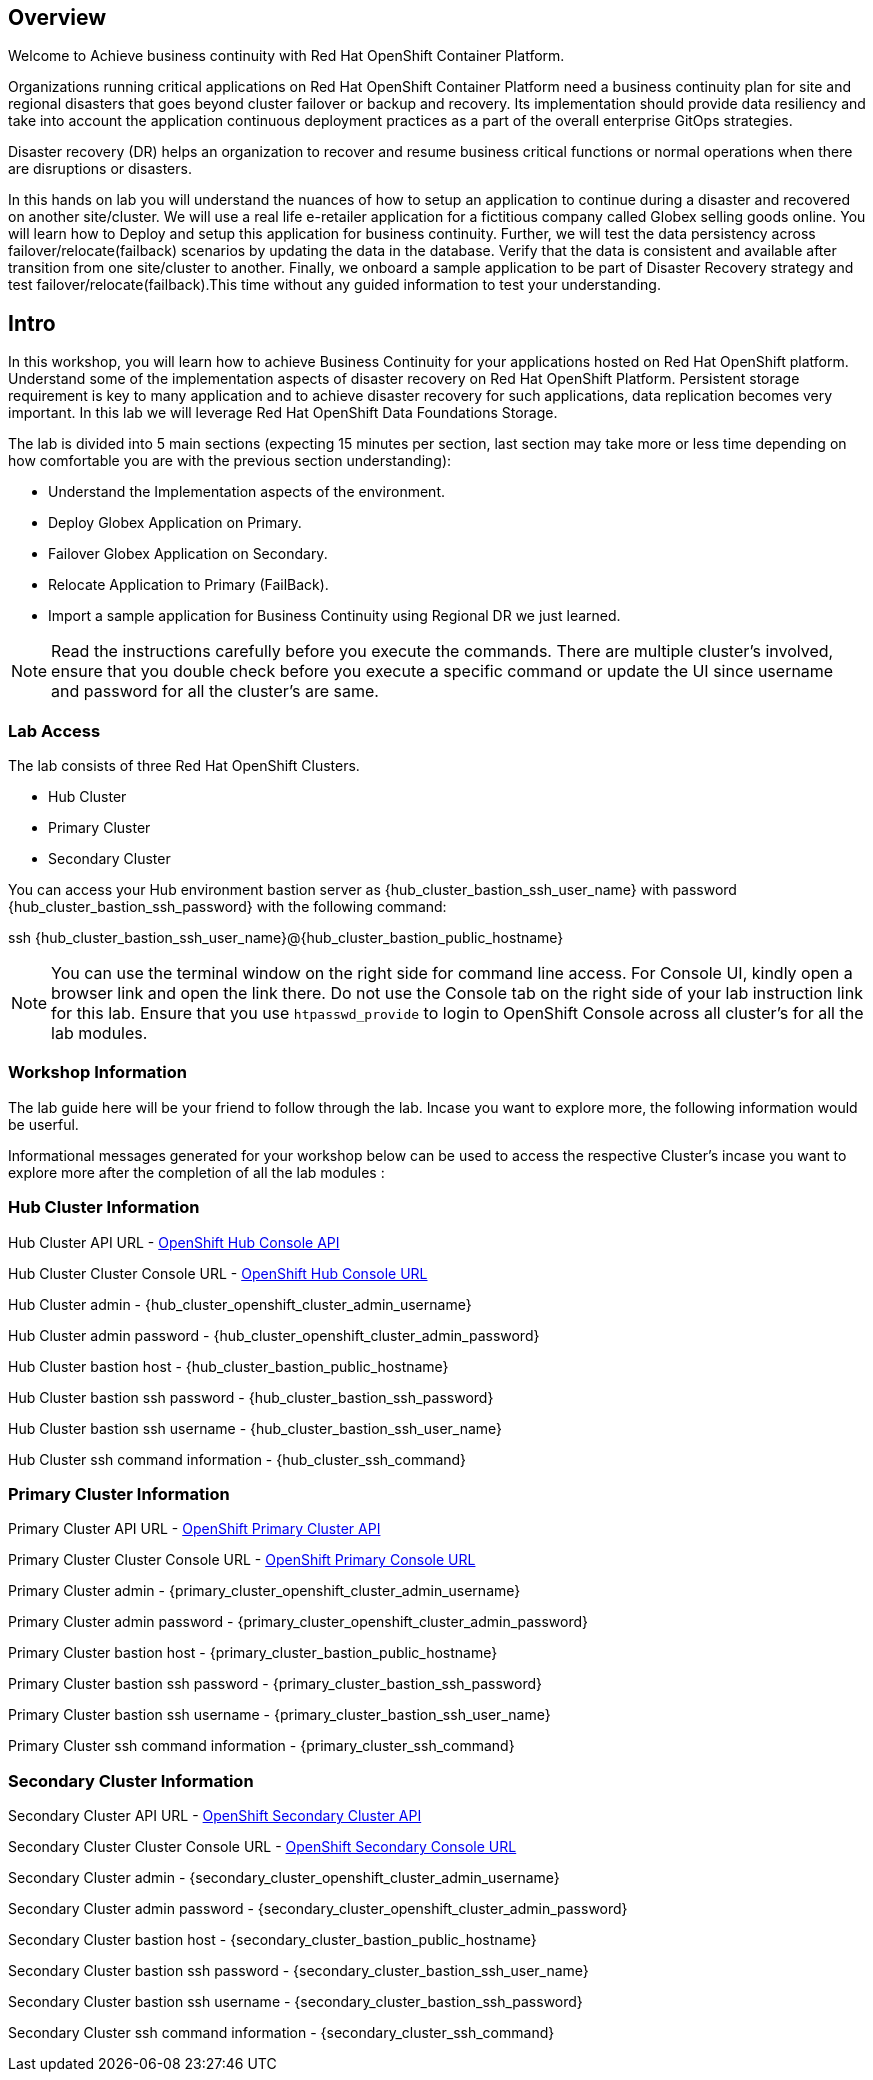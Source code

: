 :hub_openshift_api_server_url: {hub_cluster_openshift_api_server_url} 
:hub_openshift_cluster_console_url: {hub_cluster_openshift_cluster_console_url} 
:hub_openshift_cluster_admin_username: {hub_cluster_openshift_cluster_admin_username} 
:hub_openshift_cluster_admin_password: {hub_cluster_openshift_cluster_admin_password} 
:hub_gitea_console_url: {hub_cluster_gitea_console_url} 
:hub_gitea_admin_username: {hub_cluster_gitea_admin_username} 
:hub_gitea_admin_password: {hub_cluster_gitea_admin_password} 
:hub_bastion_public_hostname: {hub_cluster_bastion_public_hostname} 
:hub_bastion_ssh_password: {hub_cluster_bastion_ssh_password} 
:hub_bastion_ssh_user_name: {hub_cluster_bastion_ssh_user_name} 
:hub_ssh_command: {hub_cluster_ssh_command} 

:primary_openshift_api_server_url: {primary_cluster_openshift_api_server_url} 
:primary_openshift_cluster_console_url: {primary_cluster_openshift_cluster_console_url} 
:primary_openshift_cluster_admin_username: {primary_cluster_openshift_cluster_admin_username} 
:primary_openshift_cluster_admin_password: {primary_cluster_openshift_cluster_admin_password} 
:primary_bastion_public_hostname: {primary_cluster_bastion_public_hostname} 
:primary_bastion_ssh_password: {primary_cluster_bastion_ssh_password} 
:primary_bastion_ssh_user_name: {primary_cluster_bastion_ssh_user_name} 
:primary_ssh_command: {primary_cluster_ssh_command} 

:secondary_openshift_api_server_url: {secondary_cluster_openshift_api_server_url} 
:secondary_openshift_cluster_console_url: {secondary_cluster_openshift_cluster_console_url} 
:secondary_openshift_cluster_admin_username: {secondary_cluster_openshift_cluster_admin_username} 
:secondary_openshift_cluster_admin_password: {secondary_cluster_openshift_cluster_admin_password} 
:secondary_bastion_public_hostname: {secondary_cluster_bastion_public_hostname} 
:secondary_bastion_ssh_user_name: {secondary_cluster_bastion_ssh_user_name} 
:secondary_bastion_ssh_password: {secondary_cluster_bastion_ssh_password} 
:secondary_ssh_command: {secondary_cluster_ssh_command} 

== Overview
Welcome to Achieve business continuity with Red Hat OpenShift Container Platform.

Organizations running critical applications on Red Hat OpenShift Container Platform need a business continuity plan for site and regional disasters that goes beyond cluster failover or backup and recovery. Its implementation should provide data resiliency and take into account the application continuous deployment practices as a part of the overall enterprise GitOps strategies.

Disaster recovery (DR) helps an organization to recover and resume business critical functions or normal operations when there are disruptions or disasters.

In this hands on lab you will understand the nuances of how to setup an application to continue during a disaster and recovered on another site/cluster. We will use a real life e-retailer application for a fictitious company called Globex selling goods online. You will learn how to Deploy and setup this application for business continuity.
Further, we will test the data persistency across failover/relocate(failback) scenarios by updating the data in the database. Verify that the data is consistent and available after transition from one site/cluster to another.
Finally, we onboard a sample application to be part of Disaster Recovery strategy and test failover/relocate(failback).This time without any guided information to test your understanding.

== Intro

In this workshop, you will learn how to achieve Business Continuity for your applications hosted on Red Hat OpenShift platform. Understand some of the implementation aspects of disaster recovery on Red Hat OpenShift Platform. Persistent storage requirement is key to many application and to achieve disaster recovery for such applications, data replication becomes very important. In this lab we will leverage Red Hat OpenShift Data Foundations Storage.

The lab is divided into 5 main sections (expecting 15 minutes per section, last section may take more or less time depending on how comfortable you are with the previous section understanding):

* Understand the Implementation aspects of the environment.
* Deploy Globex Application on Primary.
* Failover Globex Application on Secondary.
* Relocate Application to Primary (FailBack).
* Import a sample application for Business Continuity using Regional DR we just learned.

[NOTE]
Read the instructions carefully before you execute the commands. There are multiple cluster's involved, ensure that you double check before you execute a specific command or update the UI since username and password for all the cluster's are same.

=== Lab Access

The lab consists of three Red Hat OpenShift Clusters.

* Hub Cluster
* Primary Cluster
* Secondary Cluster

You can access your Hub environment bastion server as {hub_bastion_ssh_user_name} with password {hub_bastion_ssh_password} with the following command:

ssh {hub_bastion_ssh_user_name}@{hub_bastion_public_hostname}

[NOTE]
You can use the terminal window on the right side for command line access. For Console UI, kindly open a browser link and open the link there. Do not use the Console tab on the right side of your lab instruction link for this lab. Ensure that you use `htpasswd_provide` to login to OpenShift Console across all cluster's for all the lab modules.

=== Workshop Information
The lab guide here will be your friend to follow through the lab.
Incase you want to explore more, the following information would be userful.

Informational messages generated for your workshop below can be used to access the respective Cluster's incase you want to explore more after the completion of all the lab modules :

=== Hub Cluster Information
Hub Cluster API URL - link:{hub_openshift_api_server_url}[OpenShift Hub Console API]

Hub Cluster Cluster Console URL - link:{hub_openshift_cluster_console_url}[OpenShift Hub Console URL]

Hub Cluster admin - {hub_openshift_cluster_admin_username}

Hub Cluster admin password - {hub_openshift_cluster_admin_password}

Hub Cluster bastion host - {hub_bastion_public_hostname}

Hub Cluster bastion ssh password - {hub_bastion_ssh_password}

Hub Cluster bastion ssh username - {hub_bastion_ssh_user_name}

Hub Cluster ssh command information - {hub_ssh_command}

=== Primary Cluster Information
Primary Cluster API URL - link:{primary_openshift_api_server_url}[OpenShift Primary Cluster API]

Primary Cluster Cluster Console URL - link:{primary_openshift_cluster_console_url}[OpenShift Primary Console URL]

Primary Cluster admin - {primary_openshift_cluster_admin_username}

Primary Cluster admin password - {primary_openshift_cluster_admin_password}

Primary Cluster bastion host - {primary_bastion_public_hostname}

Primary Cluster bastion ssh password - {primary_bastion_ssh_password}

Primary Cluster bastion ssh username - {primary_bastion_ssh_user_name}

Primary Cluster ssh command information - {primary_ssh_command}

=== Secondary Cluster Information
Secondary Cluster API URL - link:{secondary_openshift_api_server_url}[OpenShift Secondary Cluster API]

Secondary Cluster Cluster Console URL - link:{secondary_openshift_cluster_console_url}[OpenShift Secondary Console URL]

Secondary Cluster admin - {secondary_openshift_cluster_admin_username}

Secondary Cluster admin password - {secondary_openshift_cluster_admin_password}

Secondary Cluster bastion host - {secondary_bastion_public_hostname}

Secondary Cluster bastion ssh password - {secondary_bastion_ssh_user_name}

Secondary Cluster bastion ssh username - {secondary_bastion_ssh_password}

Secondary Cluster ssh command information - {secondary_ssh_command}
